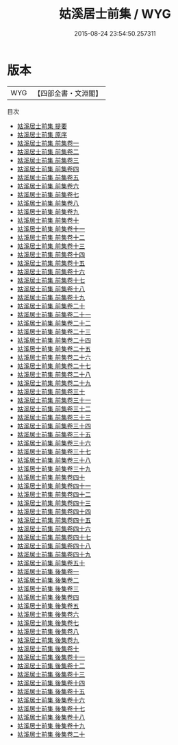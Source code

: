 #+TITLE: 姑溪居士前集 / WYG
#+DATE: 2015-08-24 23:54:50.257311
* 版本
 |       WYG|【四部全書・文淵閣】|
目次
 - [[file:KR4d0110_000.txt::000-1a][姑溪居士前集 提要]]
 - [[file:KR4d0110_000.txt::000-3a][姑溪居士前集 原序]]
 - [[file:KR4d0110_001.txt::001-1a][姑溪居士前集 前集卷一]]
 - [[file:KR4d0110_002.txt::002-1a][姑溪居士前集 前集卷二]]
 - [[file:KR4d0110_003.txt::003-1a][姑溪居士前集 前集卷三]]
 - [[file:KR4d0110_004.txt::004-1a][姑溪居士前集 前集卷四]]
 - [[file:KR4d0110_005.txt::005-1a][姑溪居士前集 前集卷五]]
 - [[file:KR4d0110_006.txt::006-1a][姑溪居士前集 前集卷六]]
 - [[file:KR4d0110_007.txt::007-1a][姑溪居士前集 前集卷七]]
 - [[file:KR4d0110_008.txt::008-1a][姑溪居士前集 前集卷八]]
 - [[file:KR4d0110_009.txt::009-1a][姑溪居士前集 前集卷九]]
 - [[file:KR4d0110_010.txt::010-1a][姑溪居士前集 前集卷十]]
 - [[file:KR4d0110_011.txt::011-1a][姑溪居士前集 前集卷十一]]
 - [[file:KR4d0110_012.txt::012-1a][姑溪居士前集 前集卷十二]]
 - [[file:KR4d0110_013.txt::013-1a][姑溪居士前集 前集卷十三]]
 - [[file:KR4d0110_014.txt::014-1a][姑溪居士前集 前集卷十四]]
 - [[file:KR4d0110_015.txt::015-1a][姑溪居士前集 前集卷十五]]
 - [[file:KR4d0110_016.txt::016-1a][姑溪居士前集 前集卷十六]]
 - [[file:KR4d0110_017.txt::017-1a][姑溪居士前集 前集卷十七]]
 - [[file:KR4d0110_018.txt::018-1a][姑溪居士前集 前集卷十八]]
 - [[file:KR4d0110_019.txt::019-1a][姑溪居士前集 前集卷十九]]
 - [[file:KR4d0110_020.txt::020-1a][姑溪居士前集 前集卷二十]]
 - [[file:KR4d0110_021.txt::021-1a][姑溪居士前集 前集卷二十一]]
 - [[file:KR4d0110_022.txt::022-1a][姑溪居士前集 前集卷二十二]]
 - [[file:KR4d0110_023.txt::023-1a][姑溪居士前集 前集卷二十三]]
 - [[file:KR4d0110_024.txt::024-1a][姑溪居士前集 前集卷二十四]]
 - [[file:KR4d0110_025.txt::025-1a][姑溪居士前集 前集卷二十五]]
 - [[file:KR4d0110_026.txt::026-1a][姑溪居士前集 前集卷二十六]]
 - [[file:KR4d0110_027.txt::027-1a][姑溪居士前集 前集卷二十七]]
 - [[file:KR4d0110_028.txt::028-1a][姑溪居士前集 前集卷二十八]]
 - [[file:KR4d0110_029.txt::029-1a][姑溪居士前集 前集卷二十九]]
 - [[file:KR4d0110_030.txt::030-1a][姑溪居士前集 前集卷三十]]
 - [[file:KR4d0110_031.txt::031-1a][姑溪居士前集 前集卷三十一]]
 - [[file:KR4d0110_032.txt::032-1a][姑溪居士前集 前集卷三十二]]
 - [[file:KR4d0110_033.txt::033-1a][姑溪居士前集 前集卷三十三]]
 - [[file:KR4d0110_034.txt::034-1a][姑溪居士前集 前集卷三十四]]
 - [[file:KR4d0110_035.txt::035-1a][姑溪居士前集 前集卷三十五]]
 - [[file:KR4d0110_036.txt::036-1a][姑溪居士前集 前集卷三十六]]
 - [[file:KR4d0110_037.txt::037-1a][姑溪居士前集 前集卷三十七]]
 - [[file:KR4d0110_038.txt::038-1a][姑溪居士前集 前集卷三十八]]
 - [[file:KR4d0110_039.txt::039-1a][姑溪居士前集 前集卷三十九]]
 - [[file:KR4d0110_040.txt::040-1a][姑溪居士前集 前集卷四十]]
 - [[file:KR4d0110_041.txt::041-1a][姑溪居士前集 前集卷四十一]]
 - [[file:KR4d0110_042.txt::042-1a][姑溪居士前集 前集卷四十二]]
 - [[file:KR4d0110_043.txt::043-1a][姑溪居士前集 前集卷四十三]]
 - [[file:KR4d0110_044.txt::044-1a][姑溪居士前集 前集卷四十四]]
 - [[file:KR4d0110_045.txt::045-1a][姑溪居士前集 前集卷四十五]]
 - [[file:KR4d0110_046.txt::046-1a][姑溪居士前集 前集卷四十六]]
 - [[file:KR4d0110_047.txt::047-1a][姑溪居士前集 前集卷四十七]]
 - [[file:KR4d0110_048.txt::048-1a][姑溪居士前集 前集卷四十八]]
 - [[file:KR4d0110_049.txt::049-1a][姑溪居士前集 前集卷四十九]]
 - [[file:KR4d0110_050.txt::050-1a][姑溪居士前集 前集卷五十]]
 - [[file:KR4d0110_051.txt::051-1a][姑溪居士前集 後集卷一]]
 - [[file:KR4d0110_052.txt::052-1a][姑溪居士前集 後集卷二]]
 - [[file:KR4d0110_053.txt::053-1a][姑溪居士前集 後集卷三]]
 - [[file:KR4d0110_054.txt::054-1a][姑溪居士前集 後集卷四]]
 - [[file:KR4d0110_055.txt::055-1a][姑溪居士前集 後集卷五]]
 - [[file:KR4d0110_056.txt::056-1a][姑溪居士前集 後集卷六]]
 - [[file:KR4d0110_057.txt::057-1a][姑溪居士前集 後集卷七]]
 - [[file:KR4d0110_058.txt::058-1a][姑溪居士前集 後集卷八]]
 - [[file:KR4d0110_059.txt::059-1a][姑溪居士前集 後集卷九]]
 - [[file:KR4d0110_060.txt::060-1a][姑溪居士前集 後集卷十]]
 - [[file:KR4d0110_061.txt::061-1a][姑溪居士前集 後集卷十一]]
 - [[file:KR4d0110_062.txt::062-1a][姑溪居士前集 後集卷十二]]
 - [[file:KR4d0110_063.txt::063-1a][姑溪居士前集 後集卷十三]]
 - [[file:KR4d0110_064.txt::064-1a][姑溪居士前集 後集卷十四]]
 - [[file:KR4d0110_065.txt::065-1a][姑溪居士前集 後集卷十五]]
 - [[file:KR4d0110_066.txt::066-1a][姑溪居士前集 後集卷十六]]
 - [[file:KR4d0110_067.txt::067-1a][姑溪居士前集 後集卷十七]]
 - [[file:KR4d0110_068.txt::068-1a][姑溪居士前集 後集卷十八]]
 - [[file:KR4d0110_069.txt::069-1a][姑溪居士前集 後集卷十九]]
 - [[file:KR4d0110_070.txt::070-1a][姑溪居士前集 後集卷二十]]
